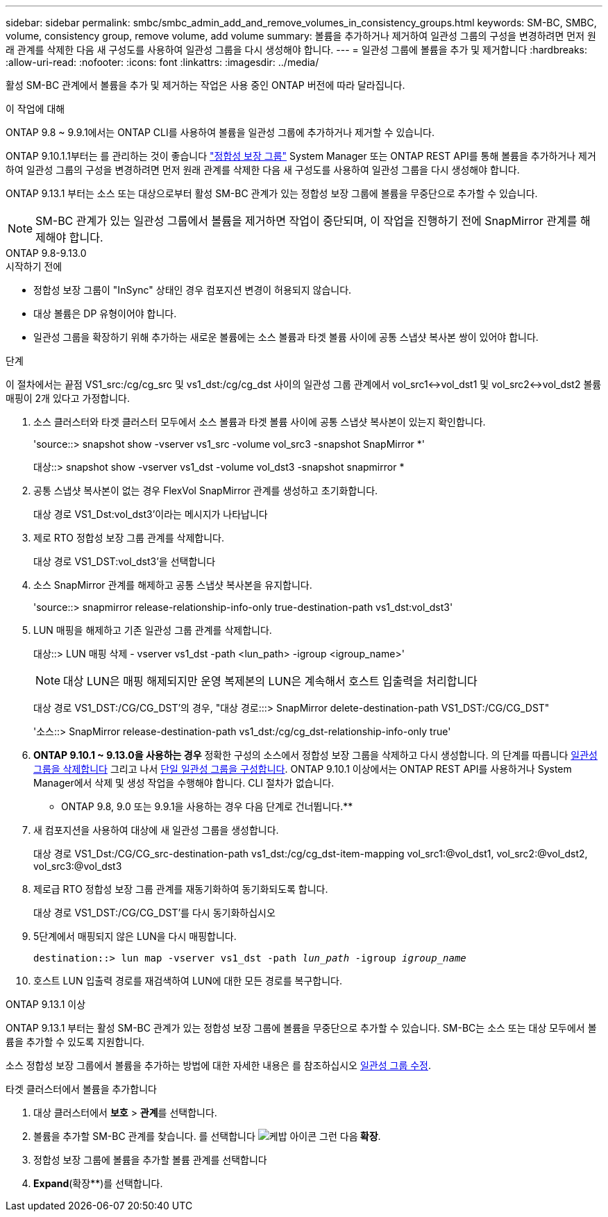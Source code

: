---
sidebar: sidebar 
permalink: smbc/smbc_admin_add_and_remove_volumes_in_consistency_groups.html 
keywords: SM-BC, SMBC, volume, consistency group, remove volume, add volume 
summary: 볼륨을 추가하거나 제거하여 일관성 그룹의 구성을 변경하려면 먼저 원래 관계를 삭제한 다음 새 구성도를 사용하여 일관성 그룹을 다시 생성해야 합니다. 
---
= 일관성 그룹에 볼륨을 추가 및 제거합니다
:hardbreaks:
:allow-uri-read: 
:nofooter: 
:icons: font
:linkattrs: 
:imagesdir: ../media/


[role="lead"]
활성 SM-BC 관계에서 볼륨을 추가 및 제거하는 작업은 사용 중인 ONTAP 버전에 따라 달라집니다.

.이 작업에 대해
ONTAP 9.8 ~ 9.9.1에서는 ONTAP CLI를 사용하여 볼륨을 일관성 그룹에 추가하거나 제거할 수 있습니다.

ONTAP 9.10.1.1부터는 를 관리하는 것이 좋습니다 link:../consistency-groups/index.html["정합성 보장 그룹"] System Manager 또는 ONTAP REST API를 통해 볼륨을 추가하거나 제거하여 일관성 그룹의 구성을 변경하려면 먼저 원래 관계를 삭제한 다음 새 구성도를 사용하여 일관성 그룹을 다시 생성해야 합니다.

ONTAP 9.13.1 부터는 소스 또는 대상으로부터 활성 SM-BC 관계가 있는 정합성 보장 그룹에 볼륨을 무중단으로 추가할 수 있습니다.


NOTE: SM-BC 관계가 있는 일관성 그룹에서 볼륨을 제거하면 작업이 중단되며, 이 작업을 진행하기 전에 SnapMirror 관계를 해제해야 합니다.

[role="tabbed-block"]
====
.ONTAP 9.8-9.13.0
--
.시작하기 전에
* 정합성 보장 그룹이 "InSync" 상태인 경우 컴포지션 변경이 허용되지 않습니다.
* 대상 볼륨은 DP 유형이어야 합니다.
* 일관성 그룹을 확장하기 위해 추가하는 새로운 볼륨에는 소스 볼륨과 타겟 볼륨 사이에 공통 스냅샷 복사본 쌍이 있어야 합니다.


.단계
이 절차에서는 끝점 VS1_src:/cg/cg_src 및 vs1_dst:/cg/cg_dst 사이의 일관성 그룹 관계에서 vol_src1<->vol_dst1 및 vol_src2<->vol_dst2 볼륨 매핑이 2개 있다고 가정합니다.

. 소스 클러스터와 타겟 클러스터 모두에서 소스 볼륨과 타겟 볼륨 사이에 공통 스냅샷 복사본이 있는지 확인합니다.
+
'source::> snapshot show -vserver vs1_src -volume vol_src3 -snapshot SnapMirror *'

+
대상::> snapshot show -vserver vs1_dst -volume vol_dst3 -snapshot snapmirror *

. 공통 스냅샷 복사본이 없는 경우 FlexVol SnapMirror 관계를 생성하고 초기화합니다.
+
대상 경로 VS1_Dst:vol_dst3'이라는 메시지가 나타납니다

. 제로 RTO 정합성 보장 그룹 관계를 삭제합니다.
+
대상 경로 VS1_DST:vol_dst3'을 선택합니다

. 소스 SnapMirror 관계를 해제하고 공통 스냅샷 복사본을 유지합니다.
+
'source::> snapmirror release-relationship-info-only true-destination-path vs1_dst:vol_dst3'

. LUN 매핑을 해제하고 기존 일관성 그룹 관계를 삭제합니다.
+
대상::> LUN 매핑 삭제 - vserver vs1_dst -path <lun_path> -igroup <igroup_name>'

+

NOTE: 대상 LUN은 매핑 해제되지만 운영 복제본의 LUN은 계속해서 호스트 입출력을 처리합니다

+
대상 경로 VS1_DST:/CG/CG_DST'의 경우, "대상 경로:::> SnapMirror delete-destination-path VS1_DST:/CG/CG_DST"

+
'소스::> SnapMirror release-destination-path vs1_dst:/cg/cg_dst-relationship-info-only true'

. ** ONTAP 9.10.1 ~ 9.13.0을 사용하는 경우** 정확한 구성의 소스에서 정합성 보장 그룹을 삭제하고 다시 생성합니다. 의 단계를 따릅니다 xref:../consistency-groups/delete-task.html[일관성 그룹을 삭제합니다] 그리고 나서 xref:../consistency-groups/configure-task.html[단일 일관성 그룹을 구성합니다]. ONTAP 9.10.1 이상에서는 ONTAP REST API를 사용하거나 System Manager에서 삭제 및 생성 작업을 수행해야 합니다. CLI 절차가 없습니다.
+
** ONTAP 9.8, 9.0 또는 9.9.1을 사용하는 경우 다음 단계로 건너뜁니다.**

. 새 컴포지션을 사용하여 대상에 새 일관성 그룹을 생성합니다.
+
대상 경로 VS1_Dst:/CG/CG_src-destination-path vs1_dst:/cg/cg_dst-item-mapping vol_src1:@vol_dst1, vol_src2:@vol_dst2, vol_src3:@vol_dst3

. 제로급 RTO 정합성 보장 그룹 관계를 재동기화하여 동기화되도록 합니다.
+
대상 경로 VS1_DST:/CG/CG_DST'를 다시 동기화하십시오

. 5단계에서 매핑되지 않은 LUN을 다시 매핑합니다.
+
`destination::> lun map -vserver vs1_dst -path _lun_path_ -igroup _igroup_name_`

. 호스트 LUN 입출력 경로를 재검색하여 LUN에 대한 모든 경로를 복구합니다.


--
.ONTAP 9.13.1 이상
--
ONTAP 9.13.1 부터는 활성 SM-BC 관계가 있는 정합성 보장 그룹에 볼륨을 무중단으로 추가할 수 있습니다. SM-BC는 소스 또는 대상 모두에서 볼륨을 추가할 수 있도록 지원합니다.

소스 정합성 보장 그룹에서 볼륨을 추가하는 방법에 대한 자세한 내용은 를 참조하십시오 xref:../consistency-groups/modify-task.html[일관성 그룹 수정].

.타겟 클러스터에서 볼륨을 추가합니다
. 대상 클러스터에서 ** 보호** > ** 관계**를 선택합니다.
. 볼륨을 추가할 SM-BC 관계를 찾습니다. 를 선택합니다 image:icon_kabob.gif["케밥 아이콘"] 그런 다음** 확장**.
. 정합성 보장 그룹에 볼륨을 추가할 볼륨 관계를 선택합니다
. ** Expand**(확장**)를 선택합니다.


--
====